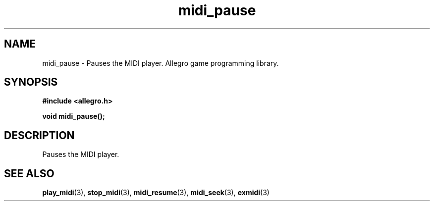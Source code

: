 .\" Generated by the Allegro makedoc utility
.TH midi_pause 3 "version 4.4.3" "Allegro" "Allegro manual"
.SH NAME
midi_pause \- Pauses the MIDI player. Allegro game programming library.\&
.SH SYNOPSIS
.B #include <allegro.h>

.sp
.B void midi_pause();
.SH DESCRIPTION
Pauses the MIDI player.

.SH SEE ALSO
.BR play_midi (3),
.BR stop_midi (3),
.BR midi_resume (3),
.BR midi_seek (3),
.BR exmidi (3)
